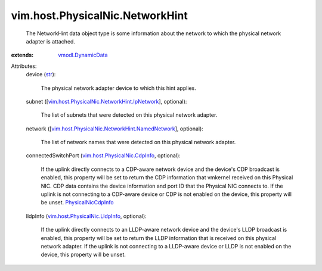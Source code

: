 .. _str: https://docs.python.org/2/library/stdtypes.html

.. _vmodl.DynamicData: ../../../vmodl/DynamicData.rst

.. _PhysicalNicCdpInfo: ../../../vim/host/PhysicalNic/CdpInfo.rst

.. _vim.host.PhysicalNic.CdpInfo: ../../../vim/host/PhysicalNic/CdpInfo.rst

.. _vim.host.PhysicalNic.LldpInfo: ../../../vim/host/PhysicalNic/LldpInfo.rst

.. _vim.host.PhysicalNic.NetworkHint.IpNetwork: ../../../vim/host/PhysicalNic/NetworkHint/IpNetwork.rst

.. _vim.host.PhysicalNic.NetworkHint.NamedNetwork: ../../../vim/host/PhysicalNic/NetworkHint/NamedNetwork.rst


vim.host.PhysicalNic.NetworkHint
================================
  The NetworkHint data object type is some information about the network to which the physical network adapter is attached.
:extends: vmodl.DynamicData_

Attributes:
    device (`str`_):

       The physical network adapter device to which this hint applies.
    subnet ([`vim.host.PhysicalNic.NetworkHint.IpNetwork`_], optional):

       The list of subnets that were detected on this physical network adapter.
    network ([`vim.host.PhysicalNic.NetworkHint.NamedNetwork`_], optional):

       The list of network names that were detected on this physical network adapter.
    connectedSwitchPort (`vim.host.PhysicalNic.CdpInfo`_, optional):

       If the uplink directly connects to a CDP-aware network device and the device's CDP broadcast is enabled, this property will be set to return the CDP information that vmkernel received on this Physical NIC. CDP data contains the device information and port ID that the Physical NIC connects to. If the uplink is not connecting to a CDP-aware device or CDP is not enabled on the device, this property will be unset. `PhysicalNicCdpInfo`_
    lldpInfo (`vim.host.PhysicalNic.LldpInfo`_, optional):

       If the uplink directly connects to an LLDP-aware network device and the device's LLDP broadcast is enabled, this property will be set to return the LLDP information that is received on this physical network adapter. If the uplink is not connecting to a LLDP-aware device or LLDP is not enabled on the device, this property will be unset.
